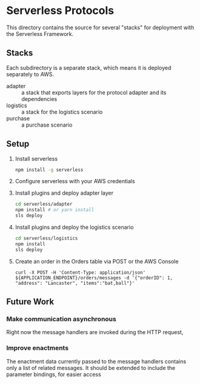* Serverless Protocols

  This directory contains the source for several "stacks" for deployment with the Serverless Framework.

** Stacks
   Each subdirectory is a separate stack, which means it is deployed separately to AWS.

   - adapter :: a stack that exports layers for the protocol adapter and its dependencies
   - logistics :: a stack for the logistics scenario
   - purchase :: a purchase scenario

** Setup
   1. Install serverless
      #+begin_src sh
        npm install -g serverless
      #+end_src
   2. Configure serverless with your AWS credentials
   3. Install plugins and deploy adapter layer
      #+begin_src sh
        cd serverless/adapter
        npm install # or yarn install
        sls deploy
      #+end_src
   4. Install plugins and deploy the logistics scenario
      #+begin_src sh
        cd serverless/logistics
        npm install
        sls deploy
      #+end_src
   5. Create an order in the Orders table via POST or the AWS Console
      #+begin_src
      curl -X POST -H 'Content-Type: application/json' ${APPLICATION_ENDPOINT}/orders/messages -d '{"orderID": 1, "address": "Lancaster", "items":"bat,ball"}'
      #+end_src

** Future Work
*** Make communication asynchronous
    Right now the message handlers are invoked during the HTTP request,
*** Improve enactments
    The enactment data currently passed to the message handlers contains only a list of related messages.
    It should be extended to include the parameter bindings, for easier access
